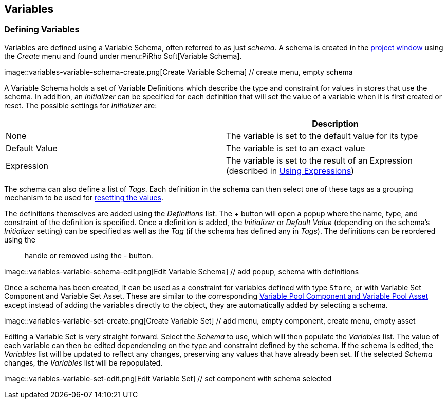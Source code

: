 [#topics/variables-3]

## Variables

### Defining Variables

Variables are defined using a Variable Schema, often referred to as just _schema_. A schema is created in the https://docs.unity3d.com/Manual/ProjectView.html[project window^] using the _Create_ menu and found under menu:PiRho Soft[Variable Schema].

image::variables-variable-schema-create.png[Create Variable Schema] // create menu, empty schema

A Variable Schema holds a set of Variable Definitions which describe the type and constraint for values in stores that use the schema. In addition, an _Initializer_ can be specified for each definition that will set the value of a variable when it is first created or reset. The possible settings for _Initializer_ are:

|===
|				| Description

| None			| The variable is set to the default value for its type
| Default Value	| The variable is set to an exact value
| Expression	| The variable is set to the result of an Expression (described in <<topics/variables-5.html,Using Expressions>>)
|===

The schema can also define a list of _Tags_. Each definition in the schema can then select one of these tags as a grouping mechanism to be used for <<topics/graphs-reset.html,resetting the values>>.

The definitions themselves are added using the _Definitions_ list. The + button will open a popup where the name, type, and constraint of the definition is specified. Once a definition is added, the _Initializer_ or _Default Value_ (depending on the schema's _Initializer_ setting) can be specified as well as the _Tag_ (if the schema has defined any in _Tags_). The definitions can be reordered using the :: handle or removed using the - button.

image::variables-variable-schema-edit.png[Edit Variable Schema] // add popup, schema with definitions

Once a schema has been created, it can be used as a constraint for variables defined with type `Store`, or with Variable Set Component and Variable Set Asset. These are similar to the corresponding <<topics/variables-2.html,Variable Pool Component and Variable Pool Asset>> except instead of adding the variables directly to the object, they are automatically added by selecting a schema.

image::variables-variable-set-create.png[Create Variable Set] // add menu, empty component, create menu, empty asset

Editing a Variable Set is very straight forward. Select the _Schema_ to use, which will then populate the _Variables_ list. The value of each variable can then be edited dependending on the type and constraint defined by the schema. If the schema is edited, the _Variables_ list will be updated to reflect any changes, preserving any values that have already been set. If the selected _Schema_ changes, the _Variables_ list will be repopulated.

image::variables-variable-set-edit.png[Edit Variable Set] // set component with schema selected
